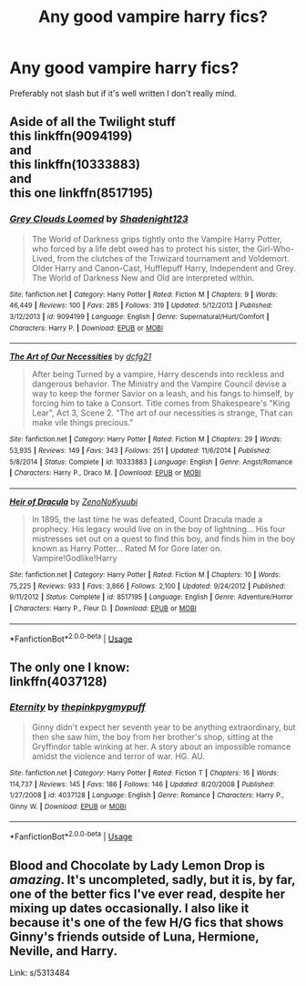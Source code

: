 #+TITLE: Any good vampire harry fics?

* Any good vampire harry fics?
:PROPERTIES:
:Author: Reinventin
:Score: 3
:DateUnix: 1530015563.0
:DateShort: 2018-Jun-26
:FlairText: Fic Search
:END:
Preferably not slash but if it's well written I don't really mind.


** Aside of all the Twilight stuff\\
this linkffn(9094199)\\
and\\
this linkffn(10333883)\\
and\\
this one linkffn(8517195)
:PROPERTIES:
:Score: 2
:DateUnix: 1530029523.0
:DateShort: 2018-Jun-26
:END:

*** [[https://www.fanfiction.net/s/9094199/1/][*/Grey Clouds Loomed/*]] by [[https://www.fanfiction.net/u/3864170/Shadenight123][/Shadenight123/]]

#+begin_quote
  The World of Darkness grips tightly onto the Vampire Harry Potter, who forced by a life debt owed has to protect his sister, the Girl-Who-Lived, from the clutches of the Triwizard tournament and Voldemort. Older Harry and Canon-Cast, Hufflepuff Harry, Independent and Grey. The World of Darkness New and Old are interpreted within.
#+end_quote

^{/Site/:} ^{fanfiction.net} ^{*|*} ^{/Category/:} ^{Harry} ^{Potter} ^{*|*} ^{/Rated/:} ^{Fiction} ^{M} ^{*|*} ^{/Chapters/:} ^{9} ^{*|*} ^{/Words/:} ^{46,449} ^{*|*} ^{/Reviews/:} ^{100} ^{*|*} ^{/Favs/:} ^{285} ^{*|*} ^{/Follows/:} ^{319} ^{*|*} ^{/Updated/:} ^{5/12/2013} ^{*|*} ^{/Published/:} ^{3/12/2013} ^{*|*} ^{/id/:} ^{9094199} ^{*|*} ^{/Language/:} ^{English} ^{*|*} ^{/Genre/:} ^{Supernatural/Hurt/Comfort} ^{*|*} ^{/Characters/:} ^{Harry} ^{P.} ^{*|*} ^{/Download/:} ^{[[http://www.ff2ebook.com/old/ffn-bot/index.php?id=9094199&source=ff&filetype=epub][EPUB]]} ^{or} ^{[[http://www.ff2ebook.com/old/ffn-bot/index.php?id=9094199&source=ff&filetype=mobi][MOBI]]}

--------------

[[https://www.fanfiction.net/s/10333883/1/][*/The Art of Our Necessities/*]] by [[https://www.fanfiction.net/u/3814070/dcfg21][/dcfg21/]]

#+begin_quote
  After being Turned by a vampire, Harry descends into reckless and dangerous behavior. The Ministry and the Vampire Council devise a way to keep the former Savior on a leash, and his fangs to himself, by forcing him to take a Consort. Title comes from Shakespeare's "King Lear", Act 3, Scene 2. "The art of our necessities is strange, That can make vile things precious."
#+end_quote

^{/Site/:} ^{fanfiction.net} ^{*|*} ^{/Category/:} ^{Harry} ^{Potter} ^{*|*} ^{/Rated/:} ^{Fiction} ^{M} ^{*|*} ^{/Chapters/:} ^{29} ^{*|*} ^{/Words/:} ^{53,935} ^{*|*} ^{/Reviews/:} ^{149} ^{*|*} ^{/Favs/:} ^{343} ^{*|*} ^{/Follows/:} ^{251} ^{*|*} ^{/Updated/:} ^{11/6/2014} ^{*|*} ^{/Published/:} ^{5/8/2014} ^{*|*} ^{/Status/:} ^{Complete} ^{*|*} ^{/id/:} ^{10333883} ^{*|*} ^{/Language/:} ^{English} ^{*|*} ^{/Genre/:} ^{Angst/Romance} ^{*|*} ^{/Characters/:} ^{Harry} ^{P.,} ^{Draco} ^{M.} ^{*|*} ^{/Download/:} ^{[[http://www.ff2ebook.com/old/ffn-bot/index.php?id=10333883&source=ff&filetype=epub][EPUB]]} ^{or} ^{[[http://www.ff2ebook.com/old/ffn-bot/index.php?id=10333883&source=ff&filetype=mobi][MOBI]]}

--------------

[[https://www.fanfiction.net/s/8517195/1/][*/Heir of Dracula/*]] by [[https://www.fanfiction.net/u/1345000/ZenoNoKyuubi][/ZenoNoKyuubi/]]

#+begin_quote
  In 1895, the last time he was defeated, Count Dracula made a prophecy. His legacy would live on in the boy of lightning... His four mistresses set out on a quest to find this boy, and finds him in the boy known as Harry Potter... Rated M for Gore later on. Vampire!Godlike!Harry
#+end_quote

^{/Site/:} ^{fanfiction.net} ^{*|*} ^{/Category/:} ^{Harry} ^{Potter} ^{*|*} ^{/Rated/:} ^{Fiction} ^{M} ^{*|*} ^{/Chapters/:} ^{10} ^{*|*} ^{/Words/:} ^{75,225} ^{*|*} ^{/Reviews/:} ^{933} ^{*|*} ^{/Favs/:} ^{3,866} ^{*|*} ^{/Follows/:} ^{2,100} ^{*|*} ^{/Updated/:} ^{9/24/2012} ^{*|*} ^{/Published/:} ^{9/11/2012} ^{*|*} ^{/Status/:} ^{Complete} ^{*|*} ^{/id/:} ^{8517195} ^{*|*} ^{/Language/:} ^{English} ^{*|*} ^{/Genre/:} ^{Adventure/Horror} ^{*|*} ^{/Characters/:} ^{Harry} ^{P.,} ^{Fleur} ^{D.} ^{*|*} ^{/Download/:} ^{[[http://www.ff2ebook.com/old/ffn-bot/index.php?id=8517195&source=ff&filetype=epub][EPUB]]} ^{or} ^{[[http://www.ff2ebook.com/old/ffn-bot/index.php?id=8517195&source=ff&filetype=mobi][MOBI]]}

--------------

*FanfictionBot*^{2.0.0-beta} | [[https://github.com/tusing/reddit-ffn-bot/wiki/Usage][Usage]]
:PROPERTIES:
:Author: FanfictionBot
:Score: 2
:DateUnix: 1530029530.0
:DateShort: 2018-Jun-26
:END:


** The only one I know:\\
linkffn(4037128)
:PROPERTIES:
:Author: Gellert99
:Score: 1
:DateUnix: 1530019115.0
:DateShort: 2018-Jun-26
:END:

*** [[https://www.fanfiction.net/s/4037128/1/][*/Eternity/*]] by [[https://www.fanfiction.net/u/1155381/thepinkpygmypuff][/thepinkpygmypuff/]]

#+begin_quote
  Ginny didn't expect her seventh year to be anything extraordinary, but then she saw him, the boy from her brother's shop, sitting at the Gryffindor table winking at her. A story about an impossible romance amidst the violence and terror of war. HG. AU.
#+end_quote

^{/Site/:} ^{fanfiction.net} ^{*|*} ^{/Category/:} ^{Harry} ^{Potter} ^{*|*} ^{/Rated/:} ^{Fiction} ^{T} ^{*|*} ^{/Chapters/:} ^{16} ^{*|*} ^{/Words/:} ^{114,737} ^{*|*} ^{/Reviews/:} ^{145} ^{*|*} ^{/Favs/:} ^{186} ^{*|*} ^{/Follows/:} ^{146} ^{*|*} ^{/Updated/:} ^{8/20/2008} ^{*|*} ^{/Published/:} ^{1/27/2008} ^{*|*} ^{/id/:} ^{4037128} ^{*|*} ^{/Language/:} ^{English} ^{*|*} ^{/Genre/:} ^{Romance} ^{*|*} ^{/Characters/:} ^{Harry} ^{P.,} ^{Ginny} ^{W.} ^{*|*} ^{/Download/:} ^{[[http://www.ff2ebook.com/old/ffn-bot/index.php?id=4037128&source=ff&filetype=epub][EPUB]]} ^{or} ^{[[http://www.ff2ebook.com/old/ffn-bot/index.php?id=4037128&source=ff&filetype=mobi][MOBI]]}

--------------

*FanfictionBot*^{2.0.0-beta} | [[https://github.com/tusing/reddit-ffn-bot/wiki/Usage][Usage]]
:PROPERTIES:
:Author: FanfictionBot
:Score: 1
:DateUnix: 1530019201.0
:DateShort: 2018-Jun-26
:END:


** Blood and Chocolate by Lady Lemon Drop is /amazing/. It's uncompleted, sadly, but it is, by far, one of the better fics I've ever read, despite her mixing up dates occasionally. I also like it because it's one of the few H/G fics that shows Ginny's friends outside of Luna, Hermione, Neville, and Harry.

Link: s/5313484
:PROPERTIES:
:Author: kayjayme813
:Score: 1
:DateUnix: 1530040447.0
:DateShort: 2018-Jun-26
:END:
